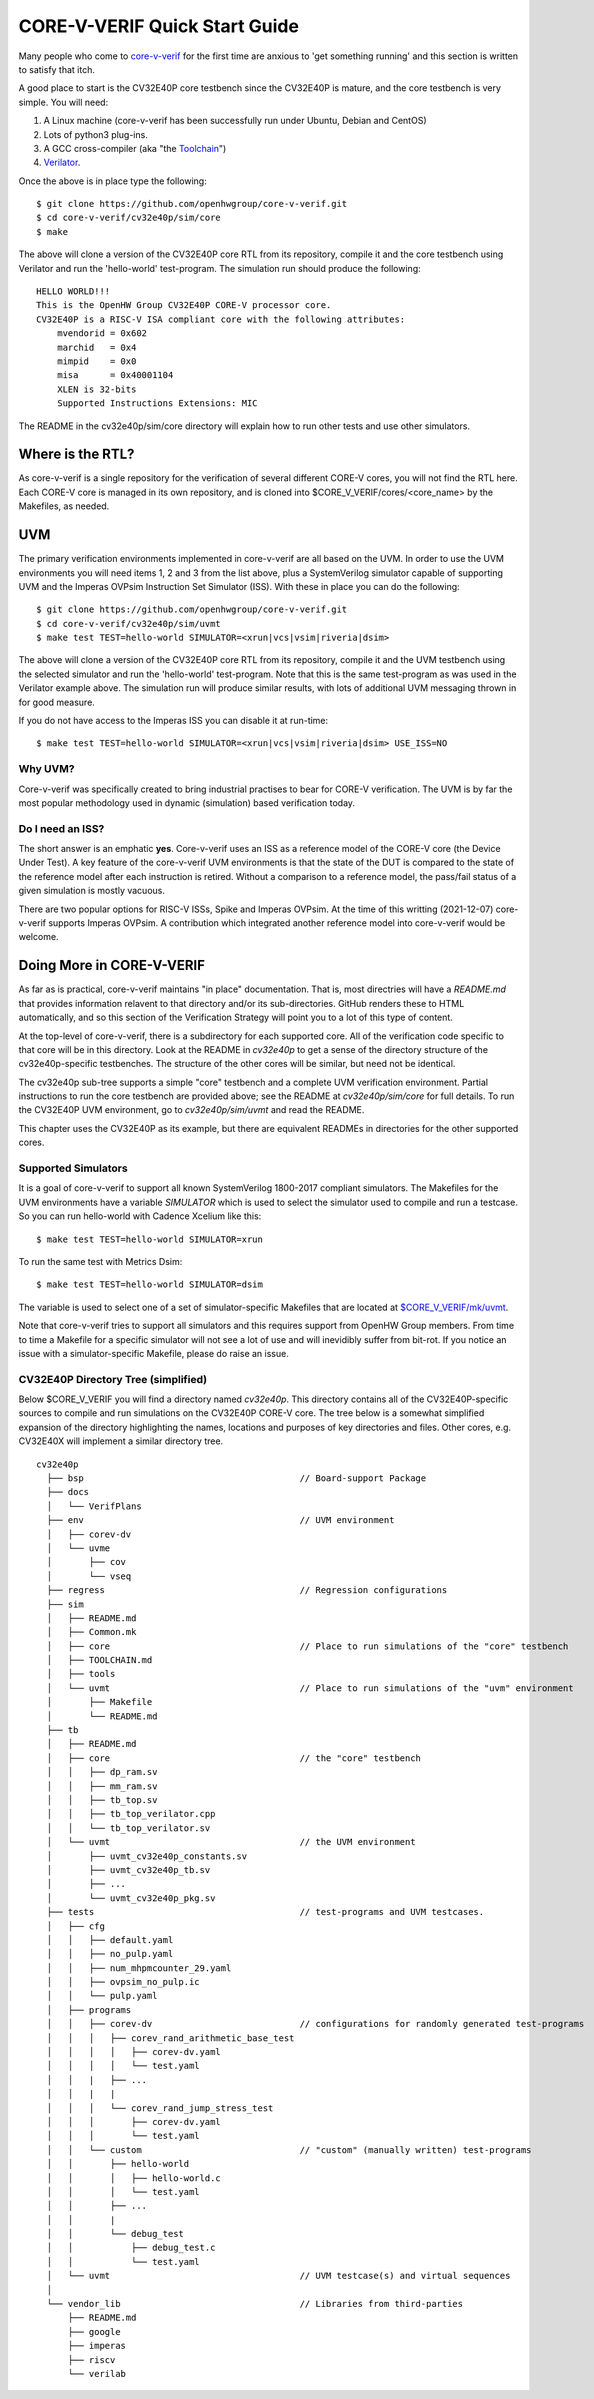 ..
   Copyright (c) 2020, 2021 OpenHW Group

   Licensed under the Solderpad Hardware Licence, Version 2.0 (the "License");
   you may not use this file except in compliance with the License.
   You may obtain a copy of the License at

   https://solderpad.org/licenses/

   Unless required by applicable law or agreed to in writing, software
   distributed under the License is distributed on an "AS IS" BASIS,
   WITHOUT WARRANTIES OR CONDITIONS OF ANY KIND, either express or implied.
   See the License for the specific language governing permissions and
   limitations under the License.

   SPDX-License-Identifier: Apache-2.0 WITH SHL-2.0


.. _quick_start:

CORE-V-VERIF Quick Start Guide
==============================

Many people who come to `core-v-verif <https://github.com/openhwgroup/core-v-verif>`_ for the first time
are anxious to 'get something running' and this section is written to satisfy that itch.

A good place to start is the CV32E40P core testbench since the CV32E40P is mature, and the core testbench is very simple.
You will need:

1. A Linux machine (core-v-verif has been successfully run under Ubuntu, Debian and CentOS)
2. Lots of python3 plug-ins.
3. A GCC cross-compiler (aka "the `Toolchain <https://github.com/openhwgroup/core-v-verif/blob/master/cv32e40p/sim/TOOLCHAIN.md#core-v-toolchain>`_")
4. `Verilator <https://veripool.org/guide/latest/install.html>`_.

Once the above is in place type the following::

    $ git clone https://github.com/openhwgroup/core-v-verif.git
    $ cd core-v-verif/cv32e40p/sim/core
    $ make

The above will clone a version of the CV32E40P core RTL from its repository, compile it and the core testbench using Verilator and run the 'hello-world' test-program.
The simulation run should produce the following::

    HELLO WORLD!!!
    This is the OpenHW Group CV32E40P CORE-V processor core.
    CV32E40P is a RISC-V ISA compliant core with the following attributes:
        mvendorid = 0x602
        marchid   = 0x4
        mimpid    = 0x0
        misa      = 0x40001104
        XLEN is 32-bits
        Supported Instructions Extensions: MIC

The README in the cv32e40p/sim/core directory will explain how to run other tests and use other simulators.

Where is the RTL?
-----------------

As core-v-verif is a single repository for the verification of several different CORE-V cores, you will not find the RTL here.
Each CORE-V core is managed in its own repository, and is cloned into $CORE_V_VERIF/cores/<core_name> by the Makefiles, as needed.

UVM
---

The primary verification environments implemented in core-v-verif are all based on the UVM.
In order to use the UVM environments you will need items 1, 2 and 3 from the list above, plus a SystemVerilog simulator capable of supporting UVM and the Imperas OVPsim Instruction Set Simulator (ISS).
With these in place you can do the following::

    $ git clone https://github.com/openhwgroup/core-v-verif.git
    $ cd core-v-verif/cv32e40p/sim/uvmt
    $ make test TEST=hello-world SIMULATOR=<xrun|vcs|vsim|riveria|dsim>

The above will clone a version of the CV32E40P core RTL from its repository, compile it and the UVM testbench using the selected simulator and run the 'hello-world' test-program.
Note that this is the same test-program as was used in the Verilator example above.
The simulation run will produce similar results, with lots of additional UVM messaging thrown in for good measure.

If you do not have access to the Imperas ISS you can disable it at run-time::

    $ make test TEST=hello-world SIMULATOR=<xrun|vcs|vsim|riveria|dsim> USE_ISS=NO

Why UVM?
~~~~~~~~

Core-v-verif was specifically created to bring industrial practises to bear for CORE-V verification.
The UVM is by far the most popular methodology used in dynamic (simulation) based verification today.

Do I need an ISS?
~~~~~~~~~~~~~~~~~

The short answer is an emphatic **yes**.
Core-v-verif uses an ISS as a reference model of the CORE-V core (the Device Under Test).
A key feature of the core-v-verif UVM environments is that the state of the DUT is compared to the state of the reference model after each instruction is retired.
Without a comparison to a reference model, the pass/fail status of a given simulation is mostly vacuous.

There are two popular options for RISC-V ISSs, Spike and Imperas OVPsim.
At the time of this writting (2021-12-07) core-v-verif supports Imperas OVPsim.
A contribution which integrated another reference model into core-v-verif would be welcome.

Doing More in CORE-V-VERIF
--------------------------

As far as is practical, core-v-verif maintains "in place" documentation.
That is, most directries will have a `README.md` that provides information relavent to that directory and/or its sub-directories.
GitHub renders these to HTML automatically, and so this section of the Verification Strategy will point you to a lot of this type of content.

At the top-level of core-v-verif, there is a subdirectory for each supported core.
All of the verification code specific to that core will be in this directory.
Look at the README in `cv32e40p` to get a sense of the directory structure of the cv32e40p-specific testbenches.
The structure of the other cores will be similar, but need not be identical.

The cv32e40p sub-tree supports a simple "core" testbench and a complete UVM verification environment.
Partial instructions to run the core testbench are provided above; see the README at `cv32e40p/sim/core` for full details.
To run the CV32E40P UVM environment, go to `cv32e40p/sim/uvmt` and read the README.

This chapter uses the CV32E40P as its example, but there are equivalent READMEs in directories for the other supported cores.

Supported Simulators
~~~~~~~~~~~~~~~~~~~~

It is a goal of core-v-verif to support all known SystemVerilog 1800-2017 compliant simulators.
The Makefiles for the UVM environments have a variable `SIMULATOR` which is used to select the simulator used to compile and run a testcase.
So you can run hello-world with Cadence Xcelium like this::

    $ make test TEST=hello-world SIMULATOR=xrun

To run the same test with Metrics Dsim::

    $ make test TEST=hello-world SIMULATOR=dsim

The variable is used to select one of a set of simulator-specific Makefiles that are located at `$CORE_V_VERIF/mk/uvmt <https://github.com/openhwgroup/core-v-verif/tree/master/mk/uvmt>`_.

Note that core-v-verif tries to support all simulators and this requires support from OpenHW Group members.
From time to time a Makefile for a specific simulator will not see a lot of use and will inevidibly suffer from bit-rot.
If you notice an issue with a simulator-specific Makefile, please do raise an issue.

CV32E40P Directory Tree (simplified)
~~~~~~~~~~~~~~~~~~~~~~~~~~~~~~~~~~~~

Below $CORE_V_VERIF you will find a directory named *cv32e40p*.
This directory contains all of the CV32E40P-specific sources to compile and run simulations on the CV32E40P CORE-V core.
The tree below is a somewhat simplified expansion of the directory highlighting the names, locations and purposes of key directories and files.
Other cores, e.g. CV32E40X will implement a similar directory tree.
::

  cv32e40p
    ├── bsp                                         // Board-support Package
    ├── docs
    │   └── VerifPlans
    ├── env                                         // UVM environment
    │   ├── corev-dv
    │   └── uvme
    │       ├── cov
    │       └── vseq
    ├── regress                                     // Regression configurations
    ├── sim
    │   ├── README.md
    │   ├── Common.mk
    │   ├── core                                    // Place to run simulations of the "core" testbench
    │   ├── TOOLCHAIN.md
    │   ├── tools
    │   └── uvmt                                    // Place to run simulations of the "uvm" environment
    │       ├── Makefile
    │       └── README.md
    ├── tb
    │   ├── README.md
    │   ├── core                                    // the "core" testbench
    │   │   ├── dp_ram.sv
    │   │   ├── mm_ram.sv
    │   │   ├── tb_top.sv
    │   │   ├── tb_top_verilator.cpp
    │   │   └── tb_top_verilator.sv
    │   └── uvmt                                    // the UVM environment
    │       ├── uvmt_cv32e40p_constants.sv
    │       ├── uvmt_cv32e40p_tb.sv
    │       ├── ...
    │       └── uvmt_cv32e40p_pkg.sv
    ├── tests                                       // test-programs and UVM testcases.
    │   ├── cfg
    │   │   ├── default.yaml
    │   │   ├── no_pulp.yaml
    │   │   ├── num_mhpmcounter_29.yaml
    │   │   ├── ovpsim_no_pulp.ic
    │   │   └── pulp.yaml
    │   ├── programs
    │   │   ├── corev-dv                            // configurations for randomly generated test-programs
    │   │   │   ├── corev_rand_arithmetic_base_test
    │   │   │   │   ├── corev-dv.yaml
    │   │   │   │   └── test.yaml
    │   │   |   ├── ...
    │   │   |   |
    │   │   │   └── corev_rand_jump_stress_test
    │   │   │       ├── corev-dv.yaml
    │   │   │       └── test.yaml
    │   │   └── custom                              // "custom" (manually written) test-programs
    │   │       ├── hello-world
    │   │       │   ├── hello-world.c
    │   │       │   └── test.yaml
    │   │       ├── ...
    │   │       |
    │   │       └── debug_test
    │   │           ├── debug_test.c
    │   │           └── test.yaml
    │   └── uvmt                                    // UVM testcase(s) and virtual sequences
    │
    └── vendor_lib                                  // Libraries from third-parties
        ├── README.md
        ├── google
        ├── imperas
        ├── riscv
        └── verilab

